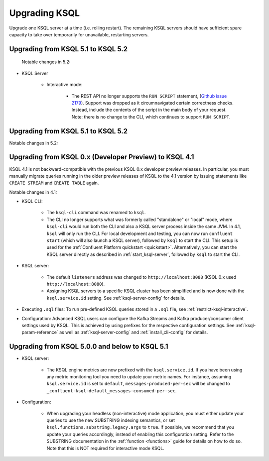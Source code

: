 .. _upgrading-ksql:

Upgrading KSQL
==============

Upgrade one KSQL server at a time (i.e. rolling restart). The remaining KSQL servers should have sufficient spare
capacity to take over temporarily for unavailable, restarting servers.

Upgrading from KSQL 5.1 to KSQL 5.2
-----------------------------------

 Notable changes in 5.2:

* KSQL Server

    * Interactive mode:

        * The REST API no longer supports the ``RUN SCRIPT`` statement,
          (`Github issue 2179 <https://github.com/confluentinc/ksql/issues/2179>`_).
          Support was dropped as it circumnavigated certain correctness checks.
          Instead, include the contents of the script in the main body of your request.
          Note: there is no change to the CLI, which continues to support ``RUN SCRIPT``.



Upgrading from KSQL 5.1 to KSQL 5.2
-------------------------------------------------------

Notable changes in 5.2:

Upgrading from KSQL 0.x (Developer Preview) to KSQL 4.1
-------------------------------------------------------

KSQL 4.1 is not backward-compatible with the previous KSQL 0.x developer preview releases.
In particular, you must manually migrate queries running in the older preview releases of KSQL to the 4.1 version by
issuing statements like ``CREATE STREAM`` and ``CREATE TABLE`` again.

Notable changes in 4.1:

* KSQL CLI:

    * The ``ksql-cli`` command was renamed to ``ksql``.
    * The CLI no longer supports what was formerly called "standalone" or "local" mode, where ``ksql-cli`` would run
      both the CLI and also a KSQL server process inside the same JVM.  In 4.1, ``ksql`` will only run the CLI.  For
      local development and testing, you can now run ``confluent start`` (which will also launch a KSQL server),
      followed by ``ksql`` to start the CLI. This setup is used for the
      :ref:`Confluent Platform quickstart <quickstart>`.  Alternatively, you can start the KSQL server directly as
      described in :ref:`start_ksql-server`, followed by ``ksql`` to start the CLI.

* KSQL server:

    * The default ``listeners`` address was changed to ``http://localhost:8088`` (KSQL 0.x used
      ``http://localhost:8080``).
    * Assigning KSQL servers to a specific KSQL cluster has been simplified and is now done with the
      ``ksql.service.id`` setting.  See :ref:`ksql-server-config` for details.

* Executing ``.sql`` files: To run pre-defined KSQL queries stored in a ``.sql`` file, see
  :ref:`restrict-ksql-interactive`.

* Configuration: Advanced KSQL users can configure the Kafka Streams and Kafka producer/consumer client settings used
  by KSQL.  This is achieved by using prefixes for the respective configuration settings.
  See :ref:`ksql-param-reference` as well as :ref:`ksql-server-config` and :ref:`install_cli-config` for details.

Upgrading from KSQL 5.0.0 and below to KSQL 5.1
-----------------------------------------------

* KSQL server:

    * The KSQL engine metrics are now prefixed with the ``ksql.service.id``. If you have been using any metric monitoring
      tool you need to update your metric names.
      For instance, assuming ``ksql.service.id`` is set to ``default``, ``messages-produced-per-sec`` will be changed to ``_confluent-ksql-default_messages-consumed-per-sec``.

* Configuration:

    * When upgrading your headless (non-interactive) mode application, you must either update your queries to use the new SUBSTRING indexing semantics, or set ``ksql.functions.substring.legacy.args`` to ``true``. If possible, we recommend that you update your queries accordingly, instead of enabling this configuration setting. Refer to the SUBSTRING documentation in the :ref:`function <functions>` guide for details on how to do so. Note that this is NOT required for interactive mode KSQL.

